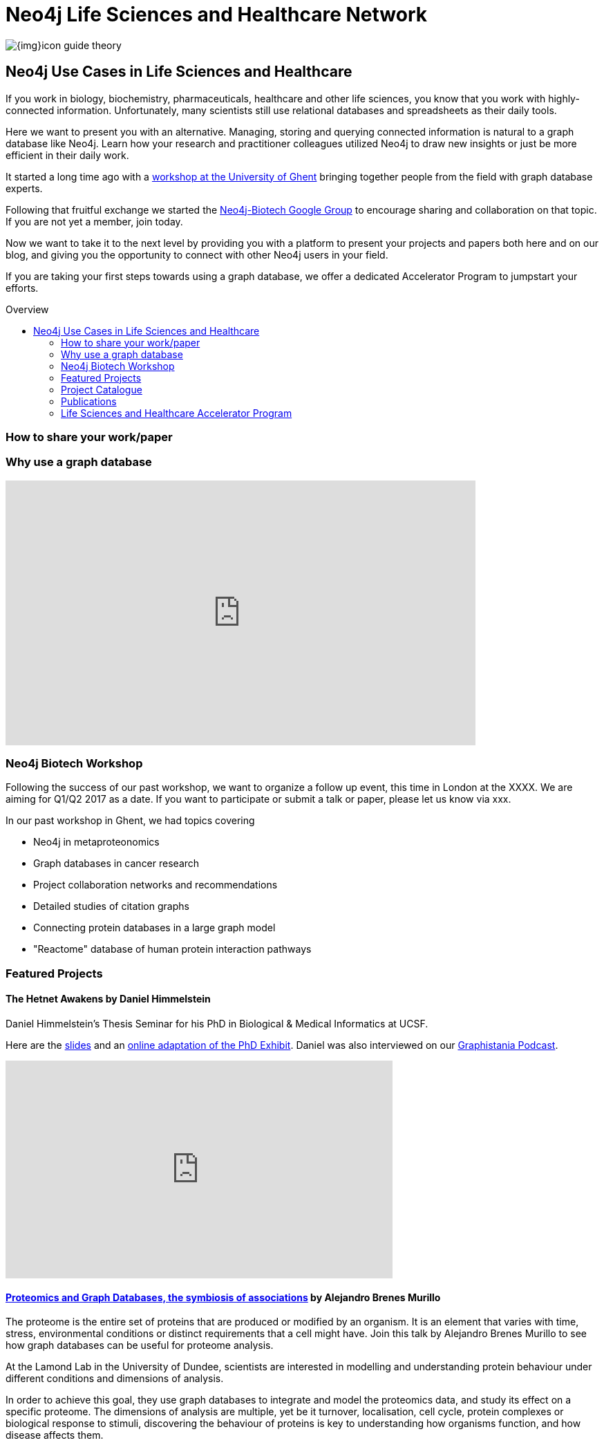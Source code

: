 = Neo4j Life Sciences and Healthcare Network
:section: Use Cases
:section-link: use-cases
:section-level: 2
:slug: life-sciences-and-healthcare
:toc:
:toc-placement!:
:toc-title: Overview
:toclevels: 2

image:{img}icon-guide-theory.png[float=left]

== Neo4j Use Cases in Life Sciences and Healthcare

If you work in biology, biochemistry, pharmaceuticals, healthcare and other life sciences, you know that you work with highly-connected information. Unfortunately, many scientists still use relational databases and spreadsheets as their daily tools.


Here we want to present you with an alternative. Managing, storing and querying connected information is natural to a graph database like Neo4j. Learn how your research and practitioner colleagues utilized Neo4j to draw new insights or just be more efficient in their daily work.


It started a long time ago with a http://neo4j.com/blog/graph-databases-in-life-sciences-workshop/[workshop at the University of Ghent] bringing together people from the field with graph database experts.


Following that fruitful exchange we started the http://groups.google.com/group/neo4j-biotech[Neo4j-Biotech Google Group] to encourage sharing and collaboration on that topic. If you are not yet a member, join today.


Now we want to take it to the next level by providing you with a platform to present your projects and papers both here and on our blog, and giving you the opportunity to connect with other Neo4j users in your field.


If you are taking your first steps towards using a graph database, we offer a dedicated Accelerator Program to jumpstart your efforts.

////
Create a good offering to help them get started, problem solving etc
Incentive / Bait to reach out to us
Link to papers
Publication of blog posts on neo4j.com
benefits of using a graph database over e.g. a relational databases
examples e.g. for data models
Note email group, neo4j-contact
Talk about the planned workshop for 2017
////

toc::[]


=== How to share your work/paper


=== Why use a graph database


++++
<iframe width="680" height="383" src="https://www.youtube.com/embed/V7f2tGsNSck?showinfo=0&controls=2&autohide=1" frameborder="0" allowfullscreen></iframe>
++++

=== Neo4j Biotech Workshop

Following the success of our past workshop, we want to organize a follow up event, this time in London at the XXXX. We are aiming for Q1/Q2 2017 as a date.
If you want to participate or submit a talk or paper, please let us know via xxx.


In our past workshop in Ghent, we had topics covering


* Neo4j in metaproteonomics
* Graph databases in cancer research
* Project collaboration networks and recommendations
* Detailed studies of citation graphs
* Connecting protein databases in a large graph model
* "Reactome" database of human protein interaction pathways

=== Featured Projects


==== The Hetnet Awakens by Daniel Himmelstein


Daniel Himmelstein’s Thesis Seminar for his PhD in Biological & Medical Informatics at UCSF.


Here are the https://slides.com/dhimmel/thesis-seminar[slides] and an http://blog.dhimmel.com/phd-exhibit[online adaptation of the PhD Exhibit].
Daniel was also interviewed on our http://blog.bruggen.com/2016/08/podcast-interview-with-daniel.html[Graphistania Podcast].


++++
<iframe width="560" height="315" src="https://www.youtube.com/embed/H8DfXop8K7g" frameborder="0" allowfullscreen></iframe>
++++




==== https://skillsmatter.com/skillscasts/9246-proteomics-and-graph-databases-the-symbiosis-of-associations[Proteomics and Graph Databases, the symbiosis of associations] by Alejandro Brenes Murillo


The proteome is the entire set of proteins that are produced or modified by an organism. It is an element that varies with time, stress, environmental conditions or distinct requirements that a cell might have. Join this talk by Alejandro Brenes Murillo to see how graph databases can be useful for proteome analysis.


At the Lamond Lab in the University of Dundee, scientists are interested in modelling and understanding protein behaviour under different conditions and dimensions of analysis.


In order to achieve this goal, they use graph databases to integrate and model the proteomics data, and study its effect on a specific proteome. The dimensions of analysis are multiple, yet be it turnover, localisation, cell cycle, protein complexes or biological response to stimuli, discovering the behaviour of proteins is key to understanding how organisms function, and how disease affects them.


++++
<iframe allowfullscreen="" data-progress="true" frameborder="0" height="390" id="vimeo-player" mozallowfullscreen="" src="//player.vimeo.com/video/189049643?api=1&amp;title=0" webkitallowfullscreen="" width="640"></iframe>
++++


==== https://skillsmatter.com/skillscasts/7302-big-data-in-genomics-how-neo4j-helps-to-develop-new-drugs[Big Data in Genomics: How Neo4j helps to develop new drugs] by Martin Preusse


++++
<iframe allowfullscreen="" data-progress="true" frameborder="0" height="390" id="vimeo-player" mozallowfullscreen="" src="//player.vimeo.com/video/153280091?api=1&amp;title=0" webkitallowfullscreen="" width="640"></iframe>
++++


Biomedical research generates vast amounts of data. New experimental technologies like DNA sequencing, metabolomics and proteomics drive the fast growth of available information and lead to a better understanding of the molecular organization of life.


But with big data comes a big question: How do we transform unstructured data into actionable knowledge? In the case of biomedical research, the key problem is to integrate the large pile of highly heterogenous data and use it for personalized therapies and drug development. Graph databases are an ideal way to represent biomedical knowledge and offer the necessary flexibility to keep up with scientific progress. A well-designed data model and Cypher queries can deliver in seconds what previously took days of manual analysis.


==== Building a Repository of Biomedical Ontologies with Neo4j - Simon Jupp
In this lightning talk from GraphConnect Europe 2016, Simon Jupp of the European Bioinformatics Institute discusses the application they built to track ontologies. He also discusses why they chose Neo4j over various RDF and semantic web technologies, and provides some example queries.


++++
<iframe width="560" height="315" src="https://www.youtube.com/embed/jZND2WYT4GE" frameborder="0" allowfullscreen></iframe>
++++




==== Data Management in Systems Biology & Medicine - Irina Balaur, EISBM
An Integrative Framework for Data Management in Systems Biology and Medicine: Strategies for personalised medicine involve integration of large amounts of biomedical data, specific to multiple spatial and temporal scales, (including molecular data and patient clinical data). We have been developing a graph-database approach implemented in Neo4j to facilitate management (integration, exploration, visualisation, interpretation) of diverse types of biological and biomedical data.


++++
<iframe width="560" height="315" src="https://www.youtube.com/embed/ukvVVMhJACE" frameborder="0" allowfullscreen></iframe>
++++
====  GraphConnect SF 2015 / Graphs Are Feeding The World, Tim Williamson, Data Scientist, Monsanto


++++
<iframe width="560" height="315" src="https://www.youtube.com/embed/6KEvLURBenM" frameborder="0" allowfullscreen></iframe>
++++


==== https://vimeo.com/77450061[Graph Databases in Life Sciences: Bringing Biology Back to Its Nature] by Thilo Muth


Today's life science research is about genes, proteins, metabolites, relationships, interactions and biological networks. Data storing and mining brings a huge potential for biologists, however classical storage formats such as SQL and Excel involve various issues, such as scalability and performance problems with data growth, complexity and accessibility. Finally, most of the storage models are far from biological reality: Graph databases and Neo4j meet the need in life sciences for an appropriate data and database model.
++++
<iframe src="https://player.vimeo.com/video/77450061" width="640" height="360" frameborder="0" webkitallowfullscreen mozallowfullscreen allowfullscreen></iframe>
++++


==== OpenTreeOfLife


image::http://opentreeoflife.files.wordpress.com/2012/04/opentree-final-logo-copy.png?w=360&h=189[float="left"]


*The tree of life* links all biodiversity through a shared evolutionary history.
This project will produce the first online, comprehensive first-draft tree of all 1.8 million named species, accessible to both the public and scientific communities.
Assembly of the tree will incorporate previously-published results, with strong collaborations between computational and empirical biologists to develop, test and improve methods of data synthesis.
This initial tree of life will not be static; instead, we will develop tools for scientists to update and revise the tree as new data come in.
Early release of the tree and tools will motivate data sharing and facilitate ongoing synthesis of knowledge.


*Biological research* of all kinds, including studies of ecological health, environmental change, and human disease, increasingly depends on knowing how species are related to each other.
Yet there is no single resource that unites knowledge of the tree of life.
Instead, only small parts of the tree are individually available, generally as printed figures in journal articles.
This project will provide the global community of scientists who study the tree of life with a means to share and combine their results, and will enable large-scale studies of Earth’s biodiversity.
It will also create a resource where students, educators and citizens can go to explore and learn about life’s evolutionary history.


Read more on the http://blog.opentreeoflife.org/tag/neo4j/[OpenTreeOfLife Blog]


++++
<iframe src="https://player.vimeo.com/video/67870035" width="640" height="360" frameborder="0" webkitallowfullscreen mozallowfullscreen allowfullscreen></iframe>
<p><a href="https://vimeo.com/67870035">0606 - Open Tree of Life and Neo4j</a> from <a href="https://vimeo.com/neo4j">Neo Technology</a> on <a href="https://vimeo.com">Vimeo</a>.</p>
++++


=== Project Catalogue


[cols="2,1,3",options="headers"]
|===
| Name
| Contact
| Description


| http://knowing-health.com/[Startup: KNOWING – Turning Big Data into Personalized Therapies]
| Martin Preusse
| Developing a software that can be used for result integration of any type of research data as well as be used to harvest data to identify biomarker and drug targets for personalized therapies.

|===

=== Publications

[cols="3,1,3,3",options="headers"]
|===
| Title
| Year
| Authors
| Affiliation

| https://www.ncbi.nlm.nih.gov/pubmed/26998997[miTALOS v2: Analyzing Tissue Specific microRNA Function]
| 2016
| Preusse M, Theis FJ, Mueller NS
| Institute of Computational Biology, Helmholtz Zentrum München, Germany

| https://www.ncbi.nlm.nih.gov/pubmed/27196054[An Integrated Data Driven Approach to Drug Repositioning Using Gene-Disease Associations]
| 2016
| Mullen J, Cockell SJ, Woollard P, Wipat A
| Newcastle University, United Kingdom

| https://www.ncbi.nlm.nih.gov/pubmed/26708334[HitWalker2: visual analytics for precision medicine and beyond]
| 2016
| Bottomly D, McWeeney SK, Wilmot B
| Knight Cancer Institute, Oregon Health and Science University, USA

| https://www.ncbi.nlm.nih.gov/pubmed/26657893[HRGRN: A Graph Search-Empowered Integrative Database of Arabidopsis Signaling Transduction, Metabolism and Gene Regulation Networks]
| 2016
| Dai X, Li J, Liu T, Zhao PX
| Plant Biology Division, The Samuel Roberts Noble Foundation, USA

| https://www.ncbi.nlm.nih.gov/pubmed/27462371[Representing and querying disease networks using graph databases]
| 2016
| Lysenko A, Roznovăţ IA, Saqi M, Mazein A, Rawlings CJ, Auffray C
| European Institute for Systems Biology and Medicine (EISBM), France

| https://www.ncbi.nlm.nih.gov/pubmed/27587666[PanTools: representation, storage and exploration of pan-genomic data]
| 2016
| Sheikhizadeh S, Schranz ME, Akdel M, de Ridder D, Smit S
| Bioinformatics Group, Wageningen University, The Netherlands

| https://www.ncbi.nlm.nih.gov/pubmed/27627442[EpiGeNet: A Graph Database of Interdependencies Between Genetic and Epigenetic Events in Colorectal Cancer]
| 2016
| Balaur I, Saqi M, Barat A, Lysenko A, Mazein A, Rawlings CJ, Ruskin HJ, Auffray C
| European Institute for Systems Biology and Medicine (EISBM), France

| http://www.ncbi.nlm.nih.gov/pubmed/26272981[cyNeo4j: connecting Neo4j and Cytoscape]
| 2015
| Summer G, Kelder T, Ono K, Radonjic M, Heymans S, Demchak B
| Center for Heart Failure Research (CARIM), University Hospital Maastricht, The Netherlands

| https://www.ncbi.nlm.nih.gov/pubmed/26383775[SimiRa: A tool to identify coregulation between microRNAs and RNA-binding proteins]
| 2015
| Preusse M, Marr C, Saunders S, Maticzka D, Lickert H, Backofen R, Theis F
| Helmholtz Zentrum München, Institute of Computational Biology, Germany

| https://www.ncbi.nlm.nih.gov/pubmed/26262393[Constructing a Graph Database for Semantic Literature-Based Discovery]
| 2015
| Hristovski D, Kastrin A, Dinevski D, Rindflesch TC
| Faculty of Medicine, University of Ljubljana, Slovenia

| https://www.ncbi.nlm.nih.gov/pubmed/25708381[A systems biology approach toward understanding seed composition in soybean]
| 2015
| Li L, Hur M, Lee JY, Zhou W, Song Z, Ransom N, Demirkale CY, Nettleton D, Westgate M, Arendsee Z, Iyer V, Shanks J, Nikolau B, Wurtele ES
| Department of Genetics, Development and Cell Biology, Iowa State University, USA

| https://www.ncbi.nlm.nih.gov/pubmed/25754863[Combining computational models, semantic annotations and simulation experiments in a graph database]
| 2015
| Henkel R, Wolkenhauer O, Waltemath D
| Department of Computer Science, University of Rostock, Germany

| https://www.ncbi.nlm.nih.gov/pubmed/26305513[An alternative database approach for management of SNOMED CT and improved patient data queries]
| 2015
| Campbell WS, Pedersen J, McClay JC, Rao P, Bastola D, Campbell JR
| University of Nebraska Medical Center, Department of Pathology and Microbiology, US

| https://www.ncbi.nlm.nih.gov/pubmed/25520553[Semantically linking in silico cancer models]
| 2014
| Johnson D, Connor AJ, McKeever S, Wang Z, Deisboeck TS, Quaiser T, Shochat E
| Department of Computing, Imperial College London, London, UK

| http://www.sciencedirect.com/science/article/pii/S1574954114001125[Global biotic interactions: An open infrastructure to share and analyze species-interaction datasets]
| 2014
| Jorrit H. Poelen, James D. Simons, Chris J. Mungall
| Center for Coastal Studies Natural Resource Center, USA

| http://bioinformatics.oxfordjournals.org/content/early/2013/10/21/bioinformatics.btt549.full[Are graph databases ready for bioinformatics?]
| 2013
| Christian Theil Have and Lars Juhl Jensen
| Department of Metabolic Genetics, University of Copenhagen, Denmark

|===
=== Life Sciences and Healthcare Accelerator Program


The Neo4j Life Sciences and Healthcare Accelerator Program is designed to help researchers and practitioners in life sciences and healthcare-related sciences make sense of their data using Neo4j. Whether you are analyzing genome data, combining protein databases, investigating drug interactions or supporting practitioners with research or clinical information processing we want to help you find insights in connected (meta-)data.


If you are accepted into the program, you will receive 1-on-1 assistance from Neo4j engineers to help you with data modeling, data import, writing Cypher queries or anything else that we can to make you successful with Neo4j.


To get started just tell us about your project and how you think we might be able to help you.


https://goo.gl/forms/T9wkIZVms1XE7kNE3[Apply Here,role="label"]
